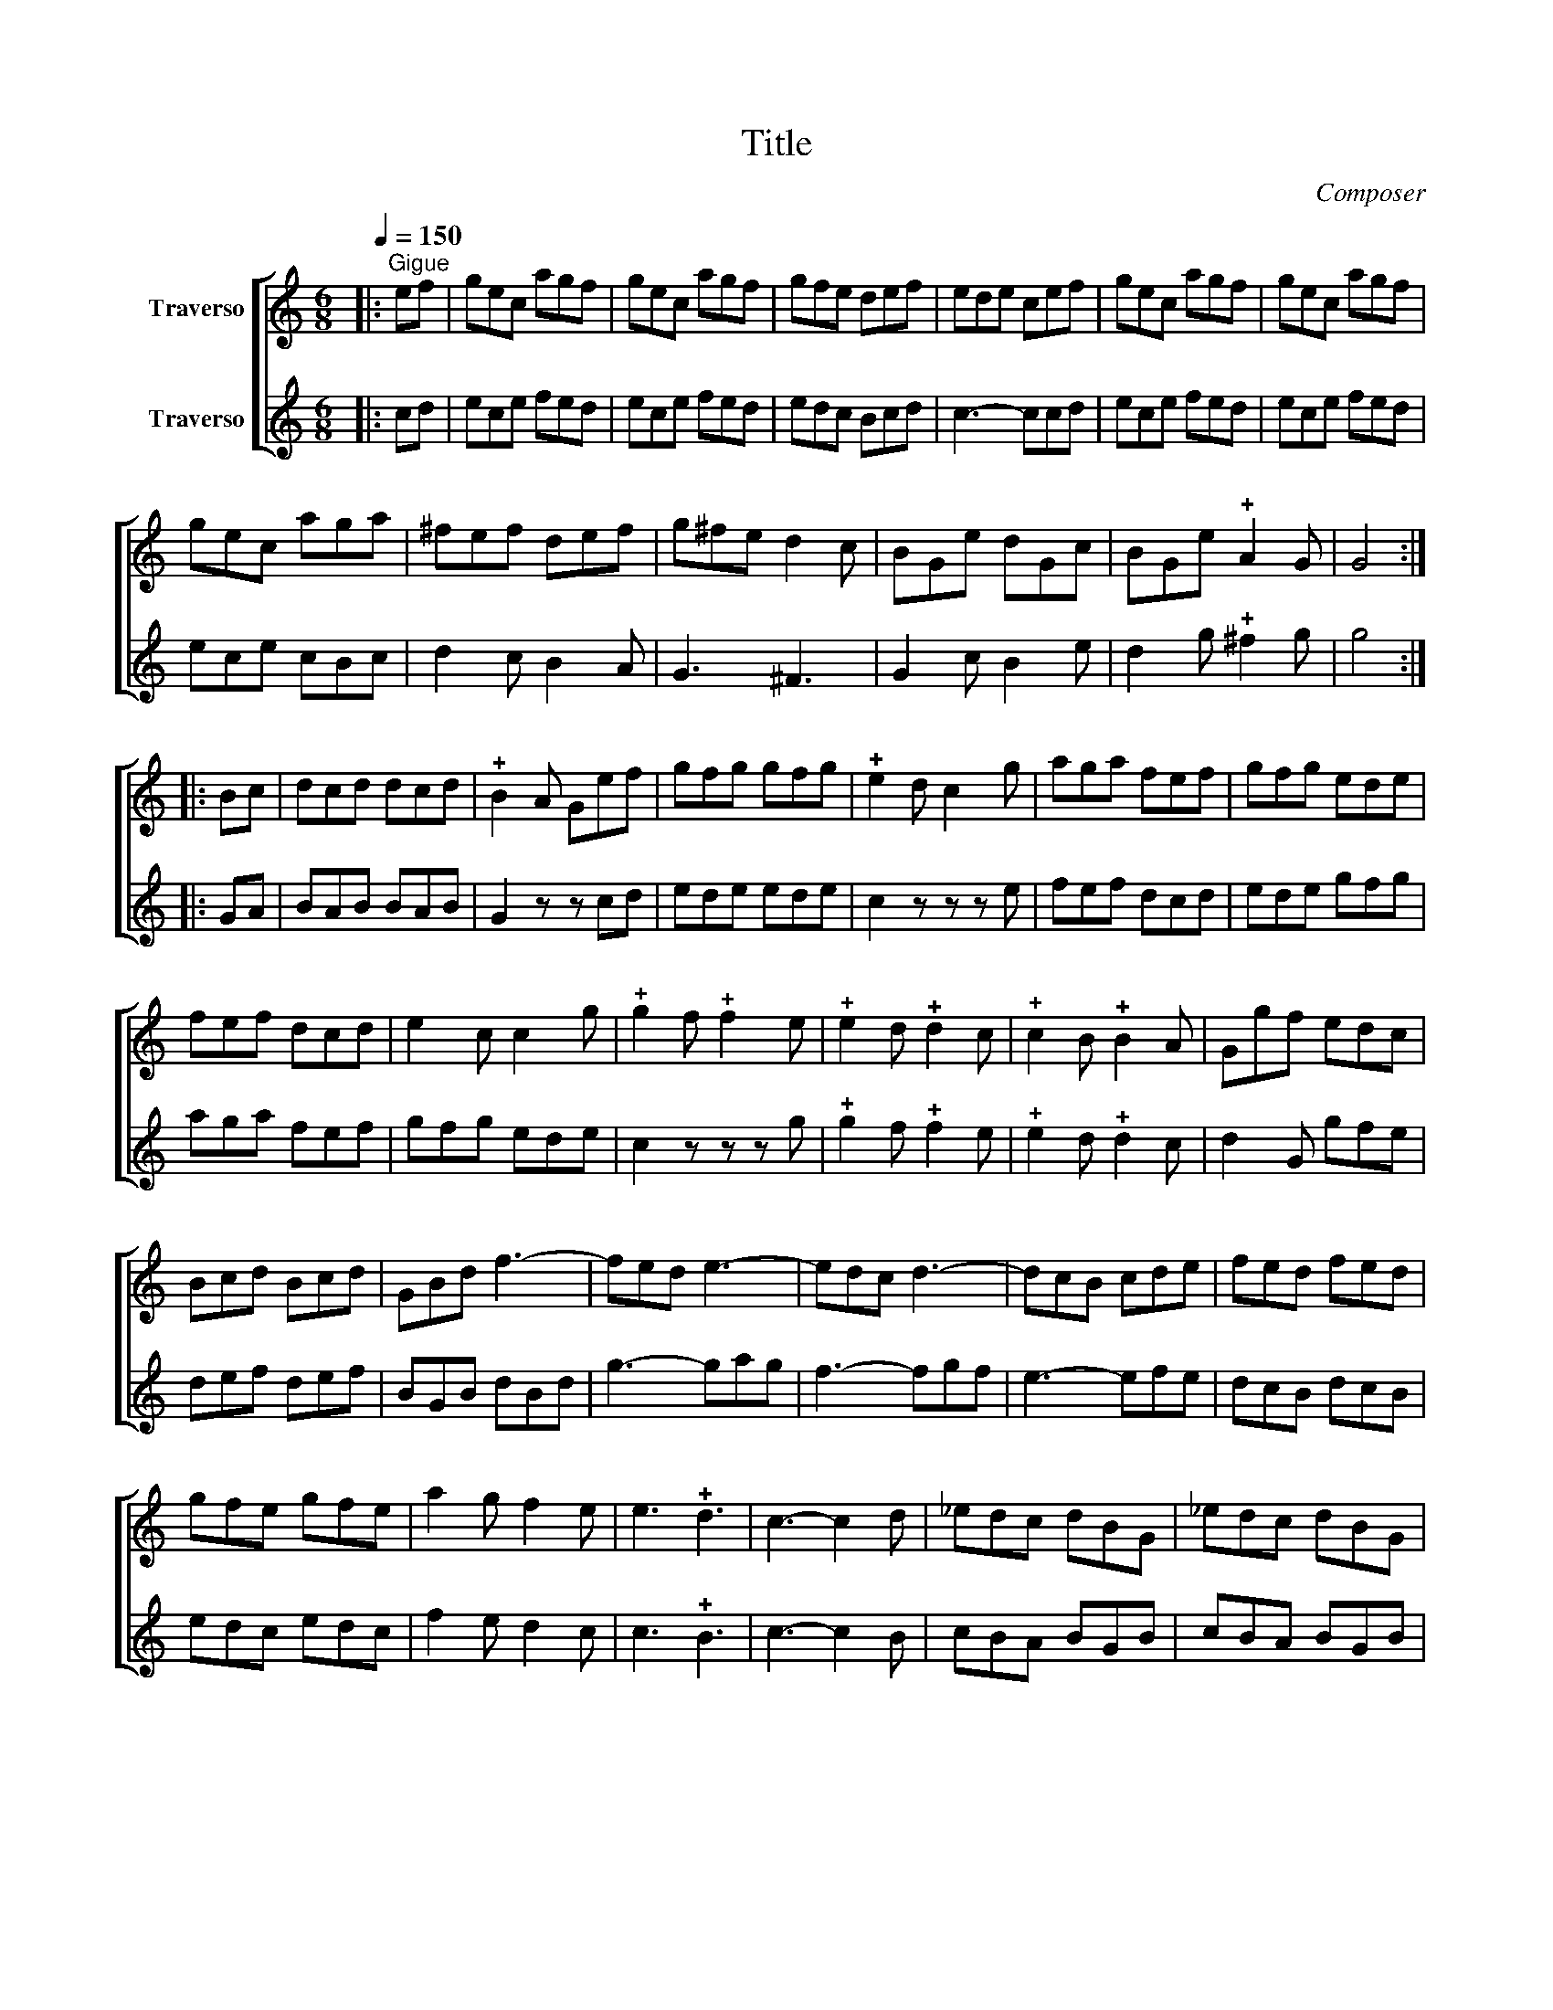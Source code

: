 X:1
T:Title
C:Composer
%%score [ 1 2 ]
L:1/8
Q:1/4=150
M:6/8
I:linebreak $
K:C
V:1 treble nm="Traverso"
V:2 treble nm="Traverso"
V:1
|:"^Gigue" ef | gec agf | gec agf | gfe def | ede cef | gec agf | gec agf |$ gec aga | ^fef def | %9
 g^fe d2 c | BGe dGc | BGe !plus!A2 G | G4 ::$ Bc | dcd dcd | !plus!B2 A Gef | gfg gfg | %17
 !plus!e2 d c2 g | aga fef | gfg ede |$ fef dcd | e2 c c2 g | !plus!g2 f !plus!f2 e | %23
 !plus!e2 d !plus!d2 c | !plus!c2 B !plus!B2 A | Ggf edc |$ Bcd Bcd | GBd f3- | fed e3- | edc d3- | %30
 dcB cde | fed fed |$ gfe gfe | a2 g f2 e | e3 !plus!d3 | c3- c2 d | _edc dBG | _edc dBG |$ %38
 f_ed ecg | _agf gf_e | f_ed edc | _agf gf_e | e3 !plus!d3 | c4 :| %44
V:2
|: cd | ece fed | ece fed | edc Bcd | c3- ccd | ece fed | ece fed |$ ece cBc | d2 c B2 A | G3 ^F3 | %10
 G2 c B2 e | d2 g !plus!^f2 g | g4 ::$ GA | BAB BAB | G2 z z cd | ede ede | c2 z z z e | fef dcd | %19
 ede gfg |$ aga fef | gfg ede | c2 z z z g | !plus!g2 f !plus!f2 e | !plus!e2 d !plus!d2 c | %25
 d2 G gfe |$ def def | BGB dBd | g3- gag | f3- fgf | e3- efe | dcB dcB |$ edc edc | f2 e d2 c | %34
 c3 !plus!B3 | c3- c2 B | cBA BGB | cBA BGB |$ dcB c_ec | f_ed edc | agf gf_e | f_ed edc | %42
 c3 !plus!B3 | c4 :| %44
